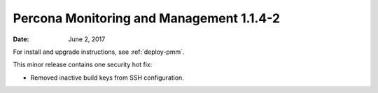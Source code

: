 .. _1.1.4-2:

=========================================
Percona Monitoring and Management 1.1.4-2
=========================================

:Date: June 2, 2017

For install and upgrade instructions, see :ref:`deploy-pmm`.

This minor release contains one security hot fix:

* Removed inactive build keys from SSH configuration.

